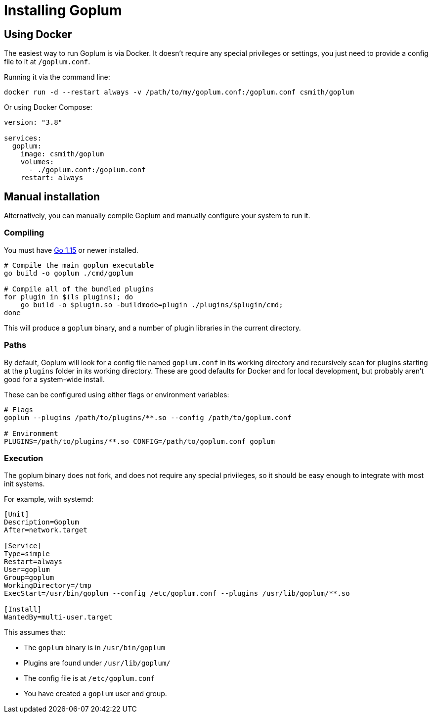 = Installing Goplum

== Using Docker

The easiest way to run Goplum is via Docker. It doesn't require any
special privileges or settings, you just need to provide a config file
to it at `/goplum.conf`.

Running it via the command line:

[source]
----
docker run -d --restart always -v /path/to/my/goplum.conf:/goplum.conf csmith/goplum
----

Or using Docker Compose:

[source,yaml]
----
version: "3.8"

services:
  goplum:
    image: csmith/goplum
    volumes:
      - ./goplum.conf:/goplum.conf
    restart: always
----

== Manual installation

Alternatively, you can manually compile Goplum and manually configure your system to run it.

=== Compiling

You must have https://golang.org/[Go 1.15] or newer installed.

[source,shell script]
----
# Compile the main goplum executable
go build -o goplum ./cmd/goplum

# Compile all of the bundled plugins
for plugin in $(ls plugins); do
    go build -o $plugin.so -buildmode=plugin ./plugins/$plugin/cmd;
done
----

This will produce a `goplum` binary, and a number of plugin libraries in the current directory.

=== Paths

By default, Goplum will look for a config file named `goplum.conf` in its working directory
and recursively scan for plugins starting at the `plugins` folder in its working directory.
These are good defaults for Docker and for local development, but probably aren't good for
a system-wide install.

These can be configured using either flags or environment variables:

[source,shell script]
----
# Flags
goplum --plugins /path/to/plugins/**.so --config /path/to/goplum.conf

# Environment
PLUGINS=/path/to/plugins/**.so CONFIG=/path/to/goplum.conf goplum
----

=== Execution

The goplum binary does not fork, and does not require any special privileges, so it should
be easy enough to integrate with most init systems.

For example, with systemd:

[source,systemd]
----
[Unit]
Description=Goplum
After=network.target

[Service]
Type=simple
Restart=always
User=goplum
Group=goplum
WorkingDirectory=/tmp
ExecStart=/usr/bin/goplum --config /etc/goplum.conf --plugins /usr/lib/goplum/**.so

[Install]
WantedBy=multi-user.target
----

This assumes that:

 * The `goplum` binary is in `/usr/bin/goplum`
 * Plugins are found under `/usr/lib/goplum/`
 * The config file is at `/etc/goplum.conf`
 * You have created a `goplum` user and group.
